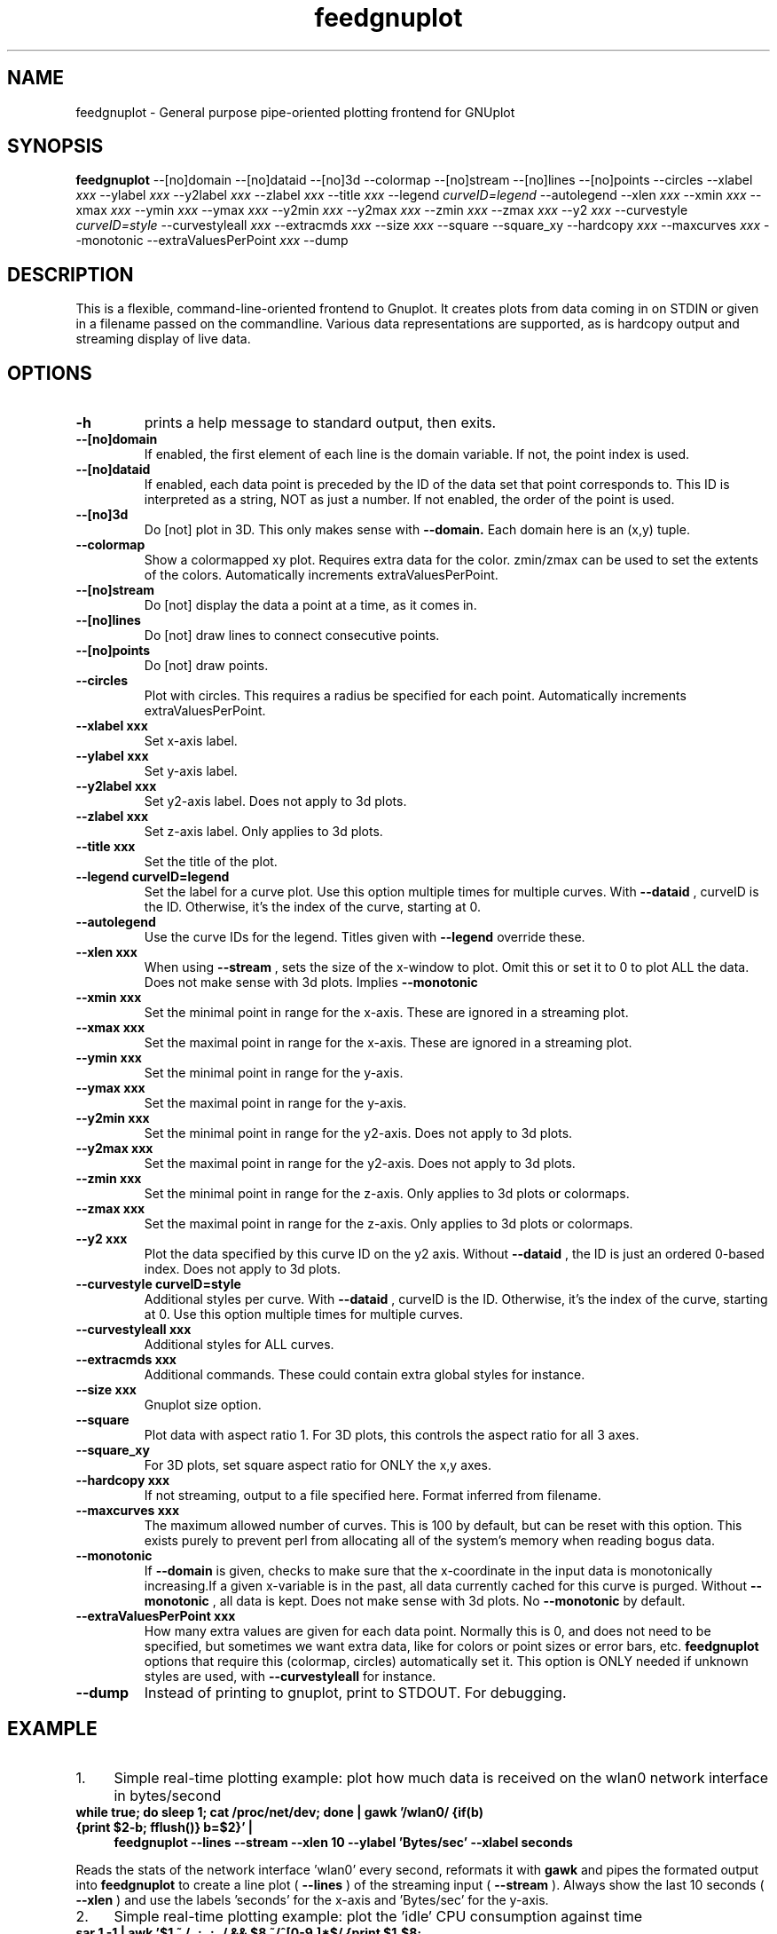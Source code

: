 .TH feedgnuplot 1 16.03.2018 feedgnuplot-1.49
.SH NAME
feedgnuplot \- General purpose pipe-oriented plotting frontend for GNUplot
.SH SYNOPSIS
.B feedgnuplot 
.RB \-\-[no]domain
.RB \-\-[no]dataid
.RB \-\-[no]3d
.RB \-\-colormap
.RB \-\-[no]stream
.RB \-\-[no]lines
.RB \-\-[no]points
.RB \-\-circles
.RB \-\-xlabel
.IR xxx
.RB \-\-ylabel
.IR xxx
.RB \-\-y2label
.IR xxx
.RB \-\-zlabel
.IR xxx
.RB \-\-title
.IR xxx
.RB \-\-legend
.IR curveID=legend
.RB \-\-autolegend
.RB \-\-xlen
.IR xxx
.RB \-\-xmin
.IR xxx
.RB \-\-xmax
.IR xxx
.RB \-\-ymin
.IR xxx
.RB \-\-ymax
.IR xxx
.RB \-\-y2min
.IR xxx
.RB \-\-y2max
.IR xxx
.RB \-\-zmin
.IR xxx
.RB \-\-zmax
.IR xxx
.RB \-\-y2
.IR xxx
.RB \-\-curvestyle
.IR curveID=style
.RB \-\-curvestyleall
.IR xxx
.RB \-\-extracmds
.IR xxx
.RB \-\-size
.IR xxx
.RB \-\-square
.RB \-\-square_xy
.RB \-\-hardcopy
.IR xxx
.RB \-\-maxcurves
.IR xxx
.RB \-\-monotonic
.RB \-\-extraValuesPerPoint
.IR xxx
.RB \-\-dump

.SH DESCRIPTION
This is a flexible, command-line-oriented frontend to Gnuplot. It creates plots from data coming in on STDIN or given in a filename passed on the commandline. Various data representations are supported, as is hardcopy output and streaming display of live data. 
.SH OPTIONS
.TP
.B \-h
prints a help message to standard output, then exits.
.TP
.B \-\-[no]domain
If enabled, the first element of each line is the domain variable.  If not, the point index is used.
.TP
.B \-\-[no]dataid
If enabled, each data point is preceded by the ID of the data set that point corresponds to. This ID is
interpreted as a string, NOT as just a number. If not enabled, the order of the point is used.
.TP
.B \-\-[no]3d
Do [not] plot in 3D. This only makes sense with 
.B --domain.
Each domain here is an (x,y) tuple.
.TP
.B \-\-colormap
Show a colormapped xy plot. Requires extra data for the color. zmin/zmax can be used to set the extents of the colors.
Automatically increments extraValuesPerPoint.
.TP
.B \-\-[no]stream
Do [not] display the data a point at a time, as it comes in.
.TP
.B \-\-[no]lines
Do [not] draw lines to connect consecutive points.
.TP
.B \-\-[no]points
Do [not] draw points.
.TP
.B \-\-circles
Plot with circles. This requires a radius be specified for each point. Automatically increments extraValuesPerPoint.
.TP
.B \-\-xlabel " xxx
Set x-axis label.
.TP
.B \-\-ylabel " xxx
Set y-axis label.
.TP
.B \-\-y2label " xxx
Set y2-axis label. Does not apply to 3d plots.
.TP
.B \-\-zlabel " xxx
Set z-axis label. Only applies to 3d plots.
.TP
.B \-\-title " xxx
Set the title of the plot.
.TP
.B \-\-legend " curveID=legend
Set the label for a curve plot. Use this option multiple times for multiple curves. With 
.B --dataid
, curveID is the ID. Otherwise, it's the index of the curve, starting at 0.
.TP
.B \-\-autolegend
Use the curve IDs for the legend. Titles given with
.B --legend
override these.
.TP
.B \-\-xlen " xxx
When using 
.B --stream
, sets the size of the x-window to plot. Omit this or set it to 0 to plot ALL the data. Does not make sense with 3d plots. Implies
.B --monotonic
.TP
.B \-\-xmin " xxx
Set the minimal point in range for the x-axis. These are ignored in a streaming plot.
.TP
.B \-\-xmax " xxx
Set the maximal point in range for the x-axis. These are ignored in a streaming plot.
.TP
.B \-\-ymin " xxx
Set the minimal point in range for the y-axis.
.TP
.B \-\-ymax " xxx
Set the maximal point in range for the y-axis.
.TP
.B \-\-y2min " xxx
Set the minimal point in range for the y2-axis. Does not apply to 3d plots.
.TP
.B \-\-y2max " xxx
Set the maximal point in range for the y2-axis. Does not apply to 3d plots.
.TP
.B \-\-zmin " xxx
Set the minimal point in range for the z-axis. Only applies to 3d plots or colormaps.
.TP
.B \-\-zmax " xxx
Set the maximal point in range for the z-axis. Only applies to 3d plots or colormaps.
.TP
.B \-\-y2 " xxx
Plot the data specified by this curve ID on the y2 axis. Without
.B --dataid
, the ID is just an ordered 0-based index. Does not apply to 3d plots.
.TP
.B \-\-curvestyle " curveID=style
Additional styles per curve. With
.B --dataid
, curveID is the ID. Otherwise, it's the index of the curve, starting at 0. Use this option multiple times for multiple curves.
.TP
.B \-\-curvestyleall " xxx
Additional styles for ALL curves.
.TP
.B \-\-extracmds " xxx
Additional commands. These could contain extra global styles for instance.
.TP
.B \-\-size " xxx
Gnuplot size option.
.TP
.B \-\-square
Plot data with aspect ratio 1. For 3D plots, this controls the aspect ratio for all 3 axes.
.TP
.B \-\-square_xy
For 3D plots, set square aspect ratio for ONLY the x,y axes.
.TP
.B \-\-hardcopy " xxx
If not streaming, output to a file specified here. Format inferred from filename.
.TP
.B \-\-maxcurves " xxx
The maximum allowed number of curves. This is 100 by default, but can be reset with this option. This exists purely to prevent perl from allocating all of the system's memory when reading bogus data.
.TP
.B \-\-monotonic
If
.B --domain
is given, checks to make sure that the x-coordinate in the input data is monotonically increasing.If a given x-variable is in the past, all data currently cached for this curve is purged. Without 
.B --monotonic
, all data is kept. Does not make sense with 3d plots. No 
.B --monotonic
by default.
.TP
.B \-\-extraValuesPerPoint " xxx
How many extra values are given for each data point. Normally this is 0, and does not need to be specified, but sometimes we want extra data, like for colors or point sizes or error bars, etc.
.B feedgnuplot
options that require this (colormap, circles) automatically set it. This option is ONLY needed if unknown styles are used, with 
.B --curvestyleall
for instance.
.TP
.B \-\-dump
Instead of printing to gnuplot, print to STDOUT. For debugging.

.SH EXAMPLE
.IP 1. 4
Simple real-time plotting example: plot how much data is received on the wlan0 network interface in bytes/second
.TP
.B while true; do sleep 1; cat /proc/net/dev; done | gawk '/wlan0/ {if(b) {print $2-b; fflush()} b=$2}' | \\
.B feedgnuplot --lines --stream --xlen 10 --ylabel 'Bytes/sec' --xlabel seconds
.PP
Reads the stats of the network interface 'wlan0' every second, reformats it with
.B gawk
and pipes the formated output into
.B feedgnuplot
to create a line plot (
.B --lines
) of the streaming input (
.B --stream
). Always show the last 10 seconds (
.B --xlen
) and use the labels 'seconds' for the x-axis and 'Bytes/sec' for the y-axis.
.IP 2. 4
Simple real-time plotting example: plot the 'idle' CPU consumption against time
.TP
.B sar 1 -1 | awk '$1 ~ /..:..:../ && $8 ~/^[0-9\.]*$/ {print $1,$8; fflush()}' | \\
.B feedgnuplot --stream --domain --lines --timefmt '%H:%M:%S' --set 'format x "%H:%M:%S"'
.PP
Reads the CPU IDLE consumption and sets the current time as x-axis key.

.SH AUTHOR
Dima Kogan <dima@secretsauce.net>.
.SH BUGS
Report Bugs on <https://github.com/dkogan/feedgnuplot/issues>.
.SH "SEE ALSO"
gnuplot(1), awk(1), sar(1), gawk(1)
